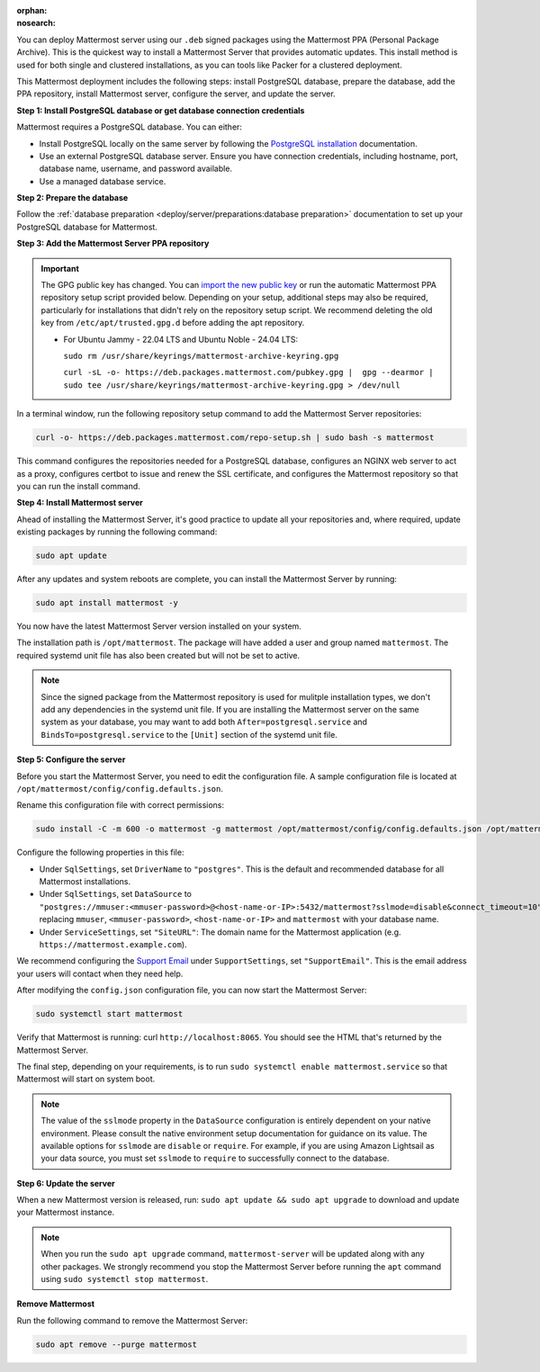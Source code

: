 :orphan:
:nosearch:

.. raw:: html

    <div class="mm-badge mm-badge--combo">

    <div class="mm-badge__reqs">
      <h3>Minimum system requirements:</h3>
      <ul>
        <li>Operating System: 20.04 LTS, 22.04 LTS, 24.04 LTS
        <li>Hardware: 1 vCPU/core with 2GB RAM (support for up to 1,000 users)</li>
        <li>Database: <a href="https://docs.mattermost.com/deploy/postgres-migration.html">PostgreSQL v13+</a></li>
        <li>Network:
          <ul>
            <li>Application 80/443, TLS, TCP Inbound</li>
            <li>Administrator Console 8065, TLS, TCP Inbound</li>
            <li>SMTP port 10025, TCP/UDP Outbound</li>
          </ul>
        </li>
      </ul>
    </div>

  </div>

You can deploy Mattermost server using our ``.deb`` signed packages using the Mattermost PPA (Personal Package Archive). This is the quickest way to install a Mattermost Server that provides automatic updates. This install method is used for both single and clustered installations, as you can tools like Packer for a clustered deployment.

This Mattermost deployment includes the following steps: install PostgreSQL database, prepare the database, add the PPA repository, install Mattermost server, configure the server, and update the server.

**Step 1: Install PostgreSQL database or get database connection credentials**

Mattermost requires a PostgreSQL database. You can either:

- Install PostgreSQL locally on the same server by following the `PostgreSQL installation <https://www.postgresql.org/download/>`_ documentation.
- Use an external PostgreSQL database server. Ensure you have connection credentials, including hostname, port, database name, username, and password available.
- Use a managed database service.

**Step 2: Prepare the database**

Follow the :ref:`database preparation <deploy/server/preparations:database preparation>` documentation to set up your PostgreSQL database for Mattermost.

**Step 3: Add the Mattermost Server PPA repository**

.. important::

  The GPG public key has changed. You can `import the new public key <https://deb.packages.mattermost.com/pubkey.gpg>`_ or run the automatic Mattermost PPA repository setup script provided below. Depending on your setup, additional steps may also be required, particularly for installations that didn't rely on the repository setup script. We recommend deleting the old key from ``/etc/apt/trusted.gpg.d`` before adding the apt repository.

  - For Ubuntu Jammy - 22.04 LTS and Ubuntu Noble - 24.04 LTS:

    ``sudo rm /usr/share/keyrings/mattermost-archive-keyring.gpg``

    ``curl -sL -o- https://deb.packages.mattermost.com/pubkey.gpg |  gpg --dearmor | sudo tee /usr/share/keyrings/mattermost-archive-keyring.gpg > /dev/null``

In a terminal window, run the following repository setup command to add the Mattermost Server repositories:

.. code-block:: sh

  curl -o- https://deb.packages.mattermost.com/repo-setup.sh | sudo bash -s mattermost

This command configures the repositories needed for a PostgreSQL database, configures an NGINX web server to act as a proxy, configures certbot to issue and renew the SSL certificate, and configures the Mattermost repository so that you can run the install command.

**Step 4: Install Mattermost server**

Ahead of installing the Mattermost Server, it's good practice to update all your repositories and, where required, update existing packages by running the following command:

.. code-block:: sh

    sudo apt update

After any updates and system reboots are complete, you can install the Mattermost Server by running:

.. code-block:: sh

  sudo apt install mattermost -y

You now have the latest Mattermost Server version installed on your system.

The installation path is ``/opt/mattermost``. The package will have added a user and group named ``mattermost``. The required systemd unit file has also been created but will not be set to active.

.. note::

  Since the signed package from the Mattermost repository is used for mulitple installation types, we don't add any dependencies in the systemd unit file. If you are installing the Mattermost server on the same system as your database, you may want to add both ``After=postgresql.service`` and ``BindsTo=postgresql.service`` to the ``[Unit]`` section of the systemd unit file.

**Step 5: Configure the server**

Before you start the Mattermost Server, you need to edit the configuration file. A sample configuration file is located at ``/opt/mattermost/config/config.defaults.json``.

Rename this configuration file with correct permissions:

.. code-block:: sh

  sudo install -C -m 600 -o mattermost -g mattermost /opt/mattermost/config/config.defaults.json /opt/mattermost/config/config.json

Configure the following properties in this file:

* Under ``SqlSettings``, set ``DriverName`` to ``"postgres"``. This is the default and recommended database for all Mattermost installations.
* Under ``SqlSettings``, set ``DataSource`` to ``"postgres://mmuser:<mmuser-password>@<host-name-or-IP>:5432/mattermost?sslmode=disable&connect_timeout=10"`` replacing ``mmuser``, ``<mmuser-password>``, ``<host-name-or-IP>`` and ``mattermost`` with your database name.
* Under ``ServiceSettings``, set ``"SiteURL"``: The domain name for the Mattermost application (e.g. ``https://mattermost.example.com``).

We recommend configuring the `Support Email <https://docs.mattermost.com/administration/config-settings.html#support-email>`_ under ``SupportSettings``, set ``"SupportEmail"``. This is the email address your users will contact when they need help.

After modifying the ``config.json`` configuration file, you can now start the Mattermost Server:

.. code-block:: sh

  sudo systemctl start mattermost

Verify that Mattermost is running: curl ``http://localhost:8065``. You should see the HTML that's returned by the Mattermost Server.

The final step, depending on your requirements, is to run ``sudo systemctl enable mattermost.service`` so that Mattermost will start on system boot.

.. note::

	The value of the ``sslmode`` property in the ``DataSource`` configuration is entirely dependent on your native environment. Please consult the native environment setup documentation for guidance on its value. The available options for ``sslmode`` are ``disable`` or ``require``. For example, if you are using Amazon Lightsail as your data source, you must set ``sslmode`` to ``require`` to successfully connect to the database.

**Step 6: Update the server**

When a new Mattermost version is released, run: ``sudo apt update && sudo apt upgrade`` to download and update your Mattermost instance.

.. note::

  When you run the ``sudo apt upgrade`` command, ``mattermost-server`` will be updated along with any other packages. We strongly recommend you stop the Mattermost Server before running the ``apt`` command using ``sudo systemctl stop mattermost``.

**Remove Mattermost**

Run the following command to remove the Mattermost Server:

.. code-block:: sh

  sudo apt remove --purge mattermost